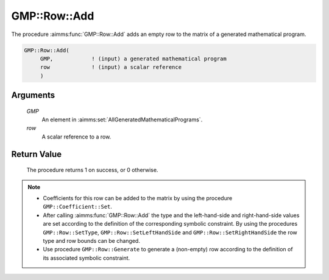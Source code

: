 .. aimms:procedure:: GMP::Row::Add(GMP, row)

.. _GMP::Row::Add:

GMP::Row::Add
=============

The procedure :aimms:func:`GMP::Row::Add` adds an empty row to the matrix of a
generated mathematical program.

.. code-block:: aimms

    GMP::Row::Add(
         GMP,            ! (input) a generated mathematical program
         row             ! (input) a scalar reference
         )

Arguments
---------

    *GMP*
        An element in :aimms:set:`AllGeneratedMathematicalPrograms`.

    *row*
        A scalar reference to a row.

Return Value
------------

    The procedure returns 1 on success, or 0 otherwise.

.. note::

    -  Coefficients for this row can be added to the matrix by using the
       procedure ``GMP::Coefficient::Set``.

    -  After calling :aimms:func:`GMP::Row::Add` the type and the left-hand-side and
       right-hand-side values are set according to the definition of the
       corresponding symbolic constraint. By using the procedures
       ``GMP::Row::SetType``, ``GMP::Row::SetLeftHandSide`` and
       ``GMP::Row::SetRightHandSide`` the row type and row bounds can be
       changed.

    -  Use procedure ``GMP::Row::Generate`` to generate a (non-empty) row
       according to the definition of its associated symbolic constraint.

.. seealso::

    The routines :aimms:func:`GMP::Instance::Generate`, :aimms:func:`GMP::Coefficient::Set`, :aimms:func:`GMP::Row::Delete`, :aimms:func:`GMP::Row::SetType`, :aimms:func:`GMP::Row::SetLeftHandSide`,
    :aimms:func:`GMP::Row::SetRightHandSide` and :aimms:func:`GMP::Row::Generate`.
